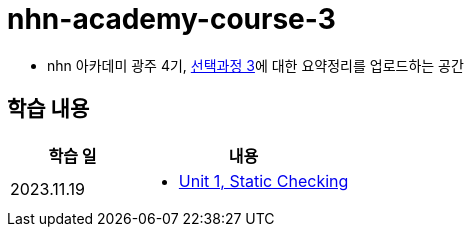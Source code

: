 = nhn-academy-course-3

* nhn 아카데미 광주 4기, link:https://ocw.mit.edu/ans7870/6/6.005/s16/[선택과정 3]에 대한 요약정리를 업로드하는 공간

== 학습 내용

[%header, cols="3, 5a"]
|===
^.>| 학습 일 
^.>| 내용

^.^| 2023.11.19
|   
    * link:https://github.com/ByunKi/nhn-academy-course-3/blob/main/MIT_6.005/Chapter_1.adoc[Unit 1, Static Checking]


|===
